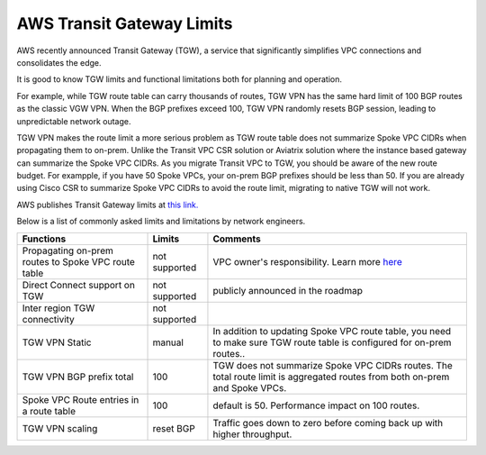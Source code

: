 .. meta::
   :description: AWS Transit Gateway Limits
   :keywords: AWS Transit Gateway, AWS TGW, VPC limits, AWS Route limits, AWS Peering limits, VPN Limits, AWS Network limits, SMTP 

.. raw:: html

   <style>
    /* override table no-wrap */
   .wy-table-responsive table td, .wy-table-responsive table th {
       white-space: normal !important;
   }
   </style>

===========================================================================================
AWS Transit Gateway Limits
===========================================================================================

AWS recently announced Transit Gateway (TGW), a service that significantly simplifies VPC connections and consolidates the edge. 

It is good to know TGW limits and functional limitations both for planning and operation. 

For example, while TGW route table can carry thousands of routes, TGW VPN has the same hard limit 
of 100 BGP routes as the classic VGW VPN. When the BGP prefixes exceed 100, TGW VPN randomly resets BGP session, 
leading to unpredictable network outage. 

TGW VPN makes the route limit a more serious problem as TGW route table does not summarize Spoke VPC CIDRs when propagating them to on-prem. Unlike the Transit VPC CSR solution or Aviatrix solution where the instance based gateway can summarize
the Spoke VPC CIDRs. As you migrate Transit VPC to TGW, you should be aware of the new route budget. For exampple, if you have 50 Spoke VPCs, your on-prem BGP prefixes should be less than 50. 
If you are already using Cisco CSR to summarize Spoke VPC CIDRs to avoid the route limit, migrating to native TGW will not work.  

AWS publishes Transit Gateway limits at `this link. <https://docs.aws.amazon.com/vpc/latest/tgw/transit-gateway-limits.html>`_

Below is a list of commonly asked limits and limitations by network engineers.  


===================================================                  =============== =====================
Functions                                                            Limits  	     Comments   
===================================================                  =============== =====================
Propagating on-prem routes to Spoke VPC route table                  not supported   VPC owner's responsibility. Learn more `here <https://docs.aviatrix.com/HowTos/tgw_faq.html#why-should-i-use-aviatrix-tgw-orchestrator-to-build-a-transit-network-architecture>`_
Direct Connect support on TGW                                        not supported   publicly announced in the roadmap
Inter region TGW connectivity                                        not supported
TGW VPN Static                                                       manual          In addition to updating Spoke VPC route table, you need to make sure TGW route table is configured for on-prem routes..
TGW VPN BGP prefix total                                             100             TGW does not summarize Spoke VPC CIDRs routes. The total route limit is aggregated routes from both on-prem and Spoke VPCs. 
Spoke VPC Route entries in a route table                             100             default is 50. Performance impact on 100 routes. 
TGW VPN scaling                                                      reset BGP       Traffic goes down to zero before coming back up with higher throughput.  
===================================================                  =============== =====================



.. |survey| image:: opstools_survey_media/survey.png
   :scale: 30%
   

.. disqus::    
